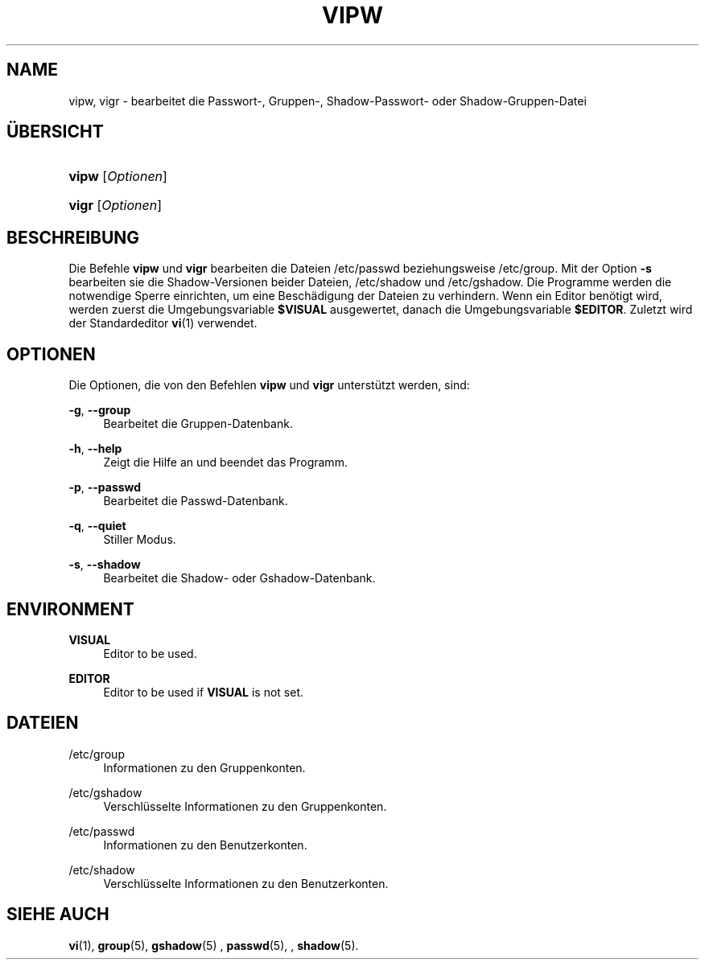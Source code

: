 '\" t
.\"     Title: vipw
.\"    Author: [FIXME: author] [see http://docbook.sf.net/el/author]
.\" Generator: DocBook XSL Stylesheets v1.76.1 <http://docbook.sf.net/>
.\"      Date: 27.01.2016
.\"    Manual: Befehle zur Systemverwaltung
.\"    Source: Befehle zur Systemverwaltung
.\"  Language: German
.\"
.TH "VIPW" "8" "27.01.2016" "Befehle zur Systemverwaltung" "Befehle zur Systemverwaltung"
.\" http://bugs.debian.org/507673
.ie \n(.g .ds Aq \(aq
.el       .ds Aq '
.\" http://bugs.debian.org/507673
.ie \n(.g .ds Aq \(aq
.el       .ds Aq '
.\" -----------------------------------------------------------------
.\" * Define some portability stuff
.\" -----------------------------------------------------------------
.\" ~~~~~~~~~~~~~~~~~~~~~~~~~~~~~~~~~~~~~~~~~~~~~~~~~~~~~~~~~~~~~~~~~
.\" http://bugs.debian.org/507673
.\" http://lists.gnu.org/archive/html/groff/2009-02/msg00013.html
.\" ~~~~~~~~~~~~~~~~~~~~~~~~~~~~~~~~~~~~~~~~~~~~~~~~~~~~~~~~~~~~~~~~~
.ie \n(.g .ds Aq \(aq
.el       .ds Aq '
.\" -----------------------------------------------------------------
.\" * set default formatting
.\" -----------------------------------------------------------------
.\" disable hyphenation
.nh
.\" disable justification (adjust text to left margin only)
.ad l
.\" -----------------------------------------------------------------
.\" * MAIN CONTENT STARTS HERE *
.\" -----------------------------------------------------------------
.SH "NAME"
vipw, vigr \- bearbeitet die Passwort\-, Gruppen\-, Shadow\-Passwort\- oder Shadow\-Gruppen\-Datei
.SH "\(:UBERSICHT"
.HP \w'\fBvipw\fR\ 'u
\fBvipw\fR [\fIOptionen\fR]
.HP \w'\fBvigr\fR\ 'u
\fBvigr\fR [\fIOptionen\fR]
.SH "BESCHREIBUNG"
.PP
Die Befehle
\fBvipw\fR
und
\fBvigr\fR
bearbeiten die Dateien
/etc/passwd
beziehungsweise
/etc/group\&. Mit der Option
\fB\-s\fR
bearbeiten sie die Shadow\-Versionen beider Dateien,
/etc/shadow
und
/etc/gshadow\&. Die Programme werden die notwendige Sperre einrichten, um eine Besch\(:adigung der Dateien zu verhindern\&. Wenn ein Editor ben\(:otigt wird, werden zuerst die Umgebungsvariable
\fB$VISUAL\fR
ausgewertet, danach die Umgebungsvariable
\fB$EDITOR\fR\&. Zuletzt wird der Standardeditor
\fBvi\fR(1)
verwendet\&.
.SH "OPTIONEN"
.PP
Die Optionen, die von den Befehlen
\fBvipw\fR
und
\fBvigr\fR
unterst\(:utzt werden, sind:
.PP
\fB\-g\fR, \fB\-\-group\fR
.RS 4
Bearbeitet die Gruppen\-Datenbank\&.
.RE
.PP
\fB\-h\fR, \fB\-\-help\fR
.RS 4
Zeigt die Hilfe an und beendet das Programm\&.
.RE
.PP
\fB\-p\fR, \fB\-\-passwd\fR
.RS 4
Bearbeitet die Passwd\-Datenbank\&.
.RE
.PP
\fB\-q\fR, \fB\-\-quiet\fR
.RS 4
Stiller Modus\&.
.RE
.PP
\fB\-s\fR, \fB\-\-shadow\fR
.RS 4
Bearbeitet die Shadow\- oder Gshadow\-Datenbank\&.
.RE
.SH "ENVIRONMENT"
.PP
\fBVISUAL\fR
.RS 4
Editor to be used\&.
.RE
.PP
\fBEDITOR\fR
.RS 4
Editor to be used if
\fBVISUAL\fR
is not set\&.
.RE
.SH "DATEIEN"
.PP
/etc/group
.RS 4
Informationen zu den Gruppenkonten\&.
.RE
.PP
/etc/gshadow
.RS 4
Verschl\(:usselte Informationen zu den Gruppenkonten\&.
.RE
.PP
/etc/passwd
.RS 4
Informationen zu den Benutzerkonten\&.
.RE
.PP
/etc/shadow
.RS 4
Verschl\(:usselte Informationen zu den Benutzerkonten\&.
.RE
.SH "SIEHE AUCH"
.PP

\fBvi\fR(1),
\fBgroup\fR(5),
\fBgshadow\fR(5)
,
\fBpasswd\fR(5), ,
\fBshadow\fR(5)\&.
